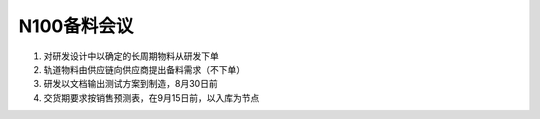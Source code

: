 N100备料会议
============
1. 对研发设计中以确定的长周期物料从研发下单
2. 轨道物料由供应链向供应商提出备料需求（不下单）
3. 研发以文档输出测试方案到制造，8月30日前
4. 交货期要求按销售预测表，在9月15日前，以入库为节点